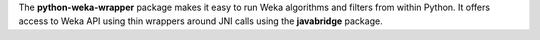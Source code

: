The **python-weka-wrapper** package makes it easy to run
Weka algorithms and filters from within Python. It offers access to Weka
API using thin wrappers around JNI calls using the **javabridge** package.
